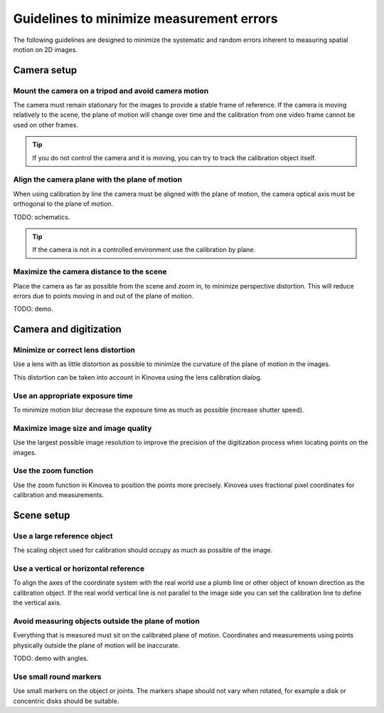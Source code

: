 Guidelines to minimize measurement errors
=========================================

The following guidelines are designed to minimize the systematic and random errors inherent to measuring spatial motion on 2D images.

Camera setup
----------------

Mount the camera on a tripod and avoid camera motion
****************************************************
The camera must remain stationary for the images to provide a stable frame of reference.
If the camera is moving relatively to the scene, the plane of motion will change over time
and the calibration from one video frame cannot be used on other frames.

.. tip:: If you do not control the camera and it is moving, you can try to track the calibration object itself.

Align the camera plane with the plane of motion
****************************************************
When using calibration by line the camera must be aligned with the plane of motion, 
the camera optical axis must be orthogonal to the plane of motion.

TODO: schematics.

.. tip:: If the camera is not in a controlled environment use the calibration by plane.

Maximize the camera distance to the scene
****************************************************
Place the camera as far as possible from the scene and zoom in, to minimize perspective distortion.
This will reduce errors due to points moving in and out of the plane of motion.

TODO: demo.

Camera and digitization
--------------------------------

Minimize or correct lens distortion
************************************
Use a lens with as little distortion as possible to minimize the curvature of the plane of motion in the images.

This distortion can be taken into account in Kinovea using the lens calibration dialog.

Use an appropriate exposure time
********************************
To minimize motion blur decrease the exposure time as much as possible (increase shutter speed).

Maximize image size and image quality
**************************************
Use the largest possible image resolution to improve the precision of the digitization process when locating points on the images.

Use the zoom function
*********************
Use the zoom function in Kinovea to position the points more precisely. 
Kinovea uses fractional pixel coordinates for calibration and measurements.

Scene setup
-----------

Use a large reference object
******************************
The scaling object used for calibration should occupy as much as possible of the image.

Use a vertical or horizontal reference
***************************************
To align the axes of the coordinate system with the real world use a plumb line or other object of known direction as the calibration object.
If the real world vertical line is not parallel to the image side you can set the calibration line to define the vertical axis.

Avoid measuring objects outside the plane of motion
****************************************************
Everything that is measured must sit on the calibrated plane of motion.
Coordinates and measurements using points physically outside the plane of motion will be inaccurate.

TODO: demo with angles.

Use small round markers
************************
Use small markers on the object or joints.
The markers shape should not vary when rotated, for example a disk or concentric disks should be suitable.














